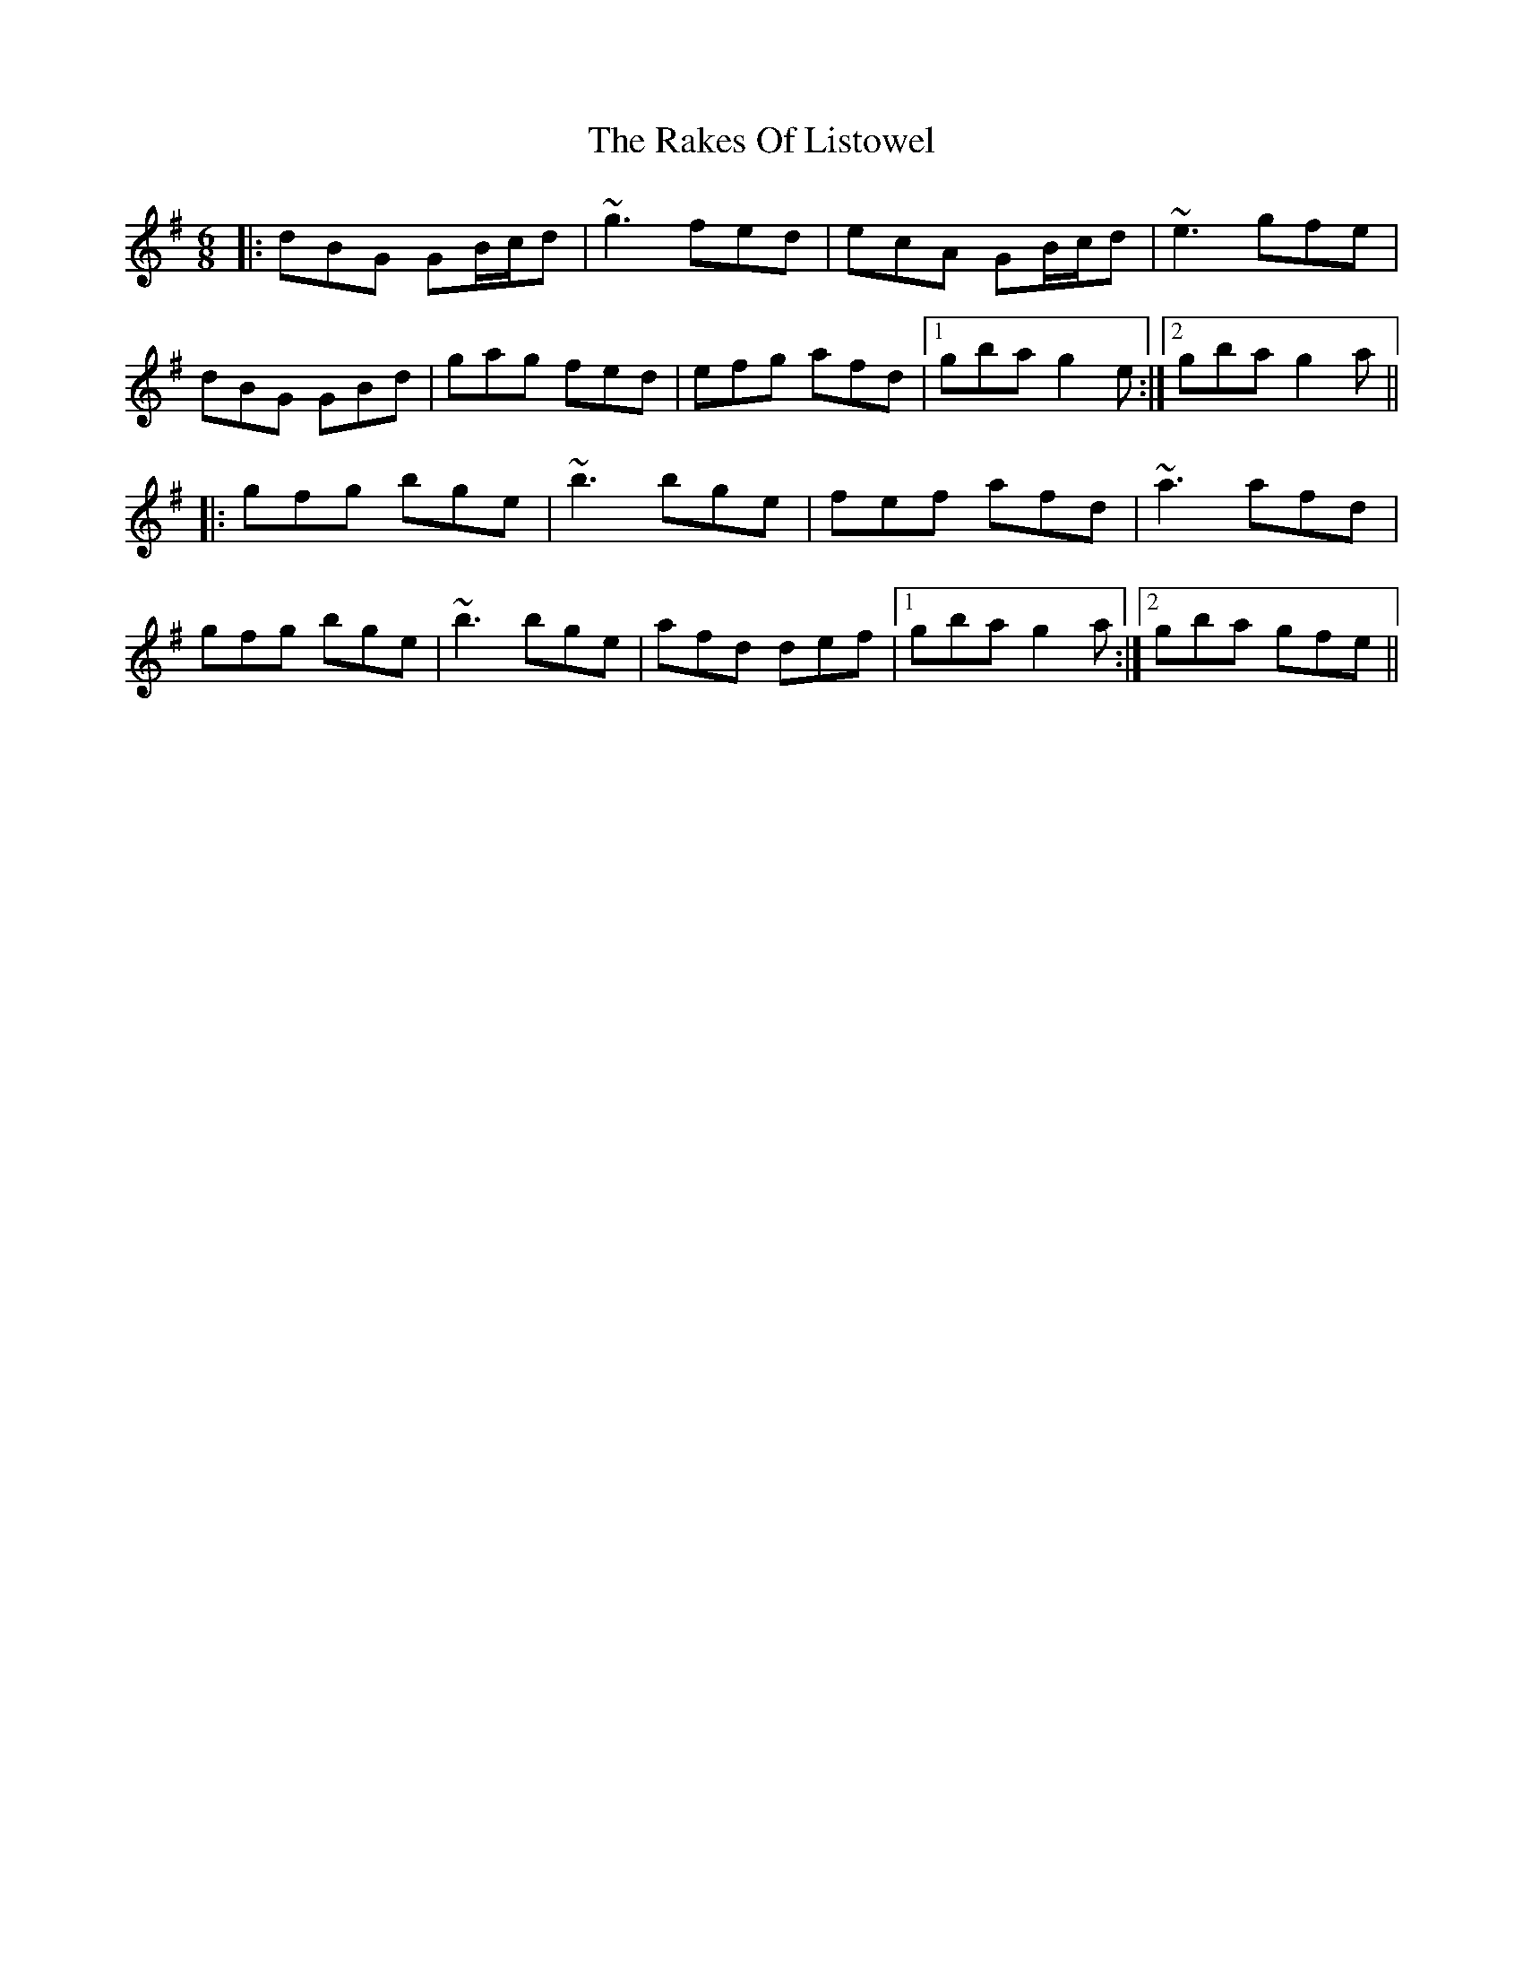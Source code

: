 X: 33585
T: Rakes Of Listowel, The
R: jig
M: 6/8
K: Gmajor
|:dBG GB/c/d|~g3 fed|ecA GB/c/d|~e3 gfe|
dBG GBd|gag fed|efg afd|1 gba g2e:|2 gba g2a||
|:gfg bge|~b3 bge|fef afd|~a3 afd|
gfg bge|~b3 bge|afd def|1 gba g2a:|2 gba gfe||


